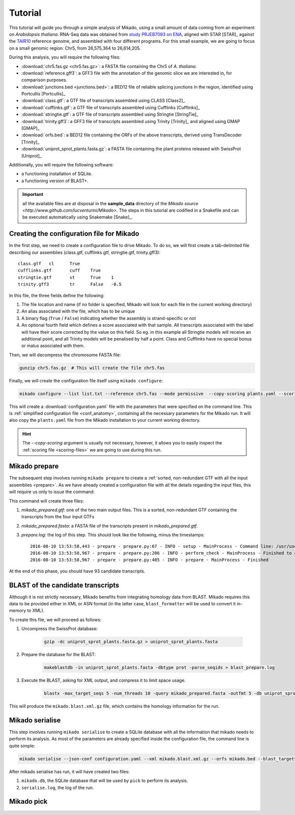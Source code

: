 .. _Tutorial:

Tutorial
========

This tutorial will guide you through a simple analysis of Mikado, using a small amount of data coming from an experiment on *Arabidopsis thaliana*. RNA-Seq data was obtained from `study PRJEB7093 on ENA <http://www.ebi.ac.uk/ena/data/view/PRJEB7093>`_, aligned with STAR [STAR]_ against the `TAIR10 <http://www.arabidopsis.org>`_ reference genome, and assembled with four different programs. For this small example, we are going to focus on a small genomic region: Chr5, from 26,575,364 to 26,614,205.

During this analysis, you will require the following files:

* :download:`chr5.fas.gz <chr5.fas.gz>`: a FASTA file containing the Chr5 of *A. thaliana*.
* :download:`reference.gff3`: a GFF3 file with the annotation of the genomic slice we are interested in, for comparison purposes.
* :download:`junctions.bed <junctions.bed>`: a BED12 file of reliable splicing junctions in the region, identified using Portcullis [Portcullis]_
* :download:`class.gtf`: a GTF file of transcripts assembled using CLASS [Class2]_
* :download:`cufflinks.gtf`: a GTF file of transcripts assembled using Cufflinks [Cufflinks]_
* :download:`stringtie.gtf`: a GTF file of transcripts assembled using Stringtie [StringTie]_
* :download:`trinity.gff3`: a GFF3 file of transcripts assembled using Trinity [Trinity]_ and aligned using GMAP [GMAP]_
* :download:`orfs.bed`: a BED12 file containing the ORFs of the above transcripts, derived using TransDecoder [Trinity]_
* :download:`uniprot_sprot_plants.fasta.gz`: a FASTA file containing the plant proteins released with SwissProt [Uniprot]_

Additionally, you will require the following software:

* a functioning installation of SQLite.
* a functioning version of BLAST+.

.. important:: all the available files are at disposal in the **sample_data** directory of the `Mikado source <http://www.github.com/lucventurini/Mikado>`. The steps in this tutorial are codified in a Snakefile and can be executed automatically using Snakemake [Snake]_.

Creating the configuration file for Mikado
~~~~~~~~~~~~~~~~~~~~~~~~~~~~~~~~~~~~~~~~~~

In the first step, we need to create a configuration file to drive Mikado. To do so, we will first create a tab-delimited file describing our assemblies (class.gtf, cufflinks.gtf, stringtie.gtf, trinity.gff3)::

    class.gtf	cl	True
    cufflinks.gtf	cuff	True
    stringtie.gtf	st	True    1
    trinity.gff3	tr	False   -0.5

In this file, the three fields define the following:

#. The file location and name (if no folder is specified, Mikado will look for each file in the current working directory)
#. An alias associated with the file, which has to be unique
#. A binary flag (``True`` / ``False``) indicating whether the assembly is strand-specific or not
#. An optional fourth field which defines a score associated with that sample. All transcripts associated with the label will have their score corrected by the value on this field. So eg. in this example all Stringtie models will receive an additional point, and all Trinity models will be penalised by half a point. Class and Cufflinks have no special bonus or malus associated with them.

Then, we will decompress the chromosome FASTA file:

.. code-block:: bash

    gunzip chr5.fas.gz  # This will create the file chr5.fas

Finally, we will create the configuration file itself using ``mikado configure``:

.. code-block:: bash

    mikado configure --list list.txt --reference chr5.fas --mode permissive  --copy-scoring plants.yaml --scoring plants.yaml --junctions junctions.bed -bt uniprot_sprot_plants.fasta configuration.yaml

This will create a :download:`configuration.yaml` file with the parameters that were specified on the command line. This is :ref:`simplified configuration file <conf_anatomy>`, containing all the necessary parameters for the Mikado run. It will also copy the ``plants.yaml`` file from the Mikado installation to your current working directory.

.. hint:: The *--copy-scoring* argument is usually not necessary, however, it allows you to easily inspect the :ref:`scoring file <scoring-files>` we are going to use  during this run.

Mikado prepare
~~~~~~~~~~~~~~

The subsequent step involves running ``mikado prepare`` to create a :ref:`sorted, non-redundant GTF with all the input assemblies <prepare>`. As we have already created a configuration file with all the details regarding the input files, this will require us only to issue the command:

.. code-block:: bash
    mikado prepare --json-conf configuration.yaml

This command will create three files:

#. *mikado_prepared.gtf*: one of the two main output files. This is a sorted, non-redundant GTF containing the transcripts from the four input GTFs
#. *mikado_prepared.fasta*: a FASTA file of the transcripts present in *mikado_prepared.gtf*.
#. *prepare.log*: the log of this step. This should look like the following, minus the timestamps::

    2016-08-10 13:53:58,443 - prepare - prepare.py:67 - INFO - setup - MainProcess - Command line: /usr/users/ga002/venturil/py351/bin/mikado prepare --json-conf configuration.yaml
    2016-08-10 13:53:58,967 - prepare - prepare.py:206 - INFO - perform_check - MainProcess - Finished to analyse 95 transcripts (93 retained)
    2016-08-10 13:53:58,967 - prepare - prepare.py:405 - INFO - prepare - MainProcess - Finished

At the end of this phase, you should have 93 candidate transcripts.

BLAST of the candidate transcripts
~~~~~~~~~~~~~~~~~~~~~~~~~~~~~~~~~~

Although it is not strictly necessary, Mikado benefits from integrating homology data from BLAST. Mikado requires this data to be provided either in XML or ASN format (in the latter case, ``blast_formatter`` will be used to convert it in-memory to XML).

To create this file, we will proceed as follows:

#. Uncompress the SwissProt database:

    .. code-block:: bash

        gzip -dc uniprot_sprot_plants.fasta.gz > uniprot_sprot_plants.fasta

#. Prepare the database for the BLAST:

    .. code-block:: bash

        makeblastdb -in uniprot_sprot_plants.fasta -dbtype prot -parse_seqids > blast_prepare.log

#. Execute the BLAST, asking for XML output, and compress it to limit space usage.

    .. code-block:: bash

        blastx -max_target_seqs 5 -num_threads 10 -query mikado_prepared.fasta -outfmt 5 -db uniprot_sprot_plants.fasta -evalue 0.000001 2> blast.log | sed '/^$/d' | gzip -c - > mikado.blast.xml.gz

This will produce the ``mikado.blast.xml.gz`` file, which contains the homology information for the run.

Mikado serialise
~~~~~~~~~~~~~~~~

This step involves running ``mikado serialise`` to create a SQLite database with all the information that mikado needs to perform its analysis. As most of the parameters are already specified inside the configuration file, the command line is quite simple:

.. code-block:: bash

    mikado serialise --json-conf configuration.yaml --xml mikado.blast.xml.gz --orfs mikado.bed --blast_targets

After mikado serialise has run, it will have created two files:

#. ``mikado.db``, the SQLite database that will be used by ``pick`` to perform its analysis.
#. ``serialise.log``, the log of the run.

Mikado pick
~~~~~~~~~~~




.. output of the Snakefile:
    Creating the configuration file
    mikado configure --list list.txt --reference chr5.fas --mode permissive         --scoring plants.yaml --junctions junctions.bed -bt uniprot_sprot_plants.fasta configuration.yaml
    Provided cores: 1
    Rules claiming more threads will be scaled down.
    Job counts:
        count	jobs
        1	blast_complete
        1	compare
        1	compare_input
        1	compare_subloci
        1	complete
        1	pick
        1	prepare
        1	prepare_blast
        1	serialise
        1	test_json
        1	uncompress_blast
        11
    gunzip -c chr5.fas.gz > chr5.fas
    Touching output file configuration.yaml.ok.
    1 of 11 steps (9%) done
    mikado prepare --json-conf configuration.yaml
    2 of 11 steps (18%) done
    gzip -dc uniprot_sprot_plants.fasta.gz > uniprot_sprot_plants.fasta
    3 of 11 steps (27%) done
    makeblastdb -in uniprot_sprot_plants.fasta -dbtype prot -parse_seqids > blast_prepare.log
    4 of 11 steps (36%) done
    blastx -max_target_seqs 5 -num_threads 10 -query mikado_prepared.fasta -outfmt 5 -db uniprot_sprot_plants.fasta -evalue 0.000001 2> blast.log | sed '/^$/d' | gzip -c - > mikado.blast.xml.gz
    5 of 11 steps (45%) done
    mikado serialise -p 1 --json-conf configuration.yaml --xml mikado.blast.xml.gz         --orfs mikado.bed --blast_targets uniprot_sprot_plants.fasta --force
    Touching output file serialised.ok.
    6 of 11 steps (55%) done
    mikado pick --json-conf configuration.yaml -lv INFO --subloci_out mikado.subloci.gff3 -p 1
    7 of 11 steps (64%) done
    mikado compare -r reference.gff3 -p mikado.subloci.gff3 -o compare_subloci -l compare_subloci.log
    8 of 11 steps (73%) done
    mikado compare -r reference.gff3 -p mikado_prepared.gtf -o compare_input -l compare_input.log
    9 of 11 steps (82%) done
    mikado compare -r reference.gff3 -p mikado.loci.gff3 -o compare -l compare.log
    10 of 11 steps (91%) done
    localrule complete:
        input: compare.stats, compare_subloci.stats, compare_input.stats
        output: finished.ok
    Touching output file finished.ok.
    11 of 11 steps (100%) done

